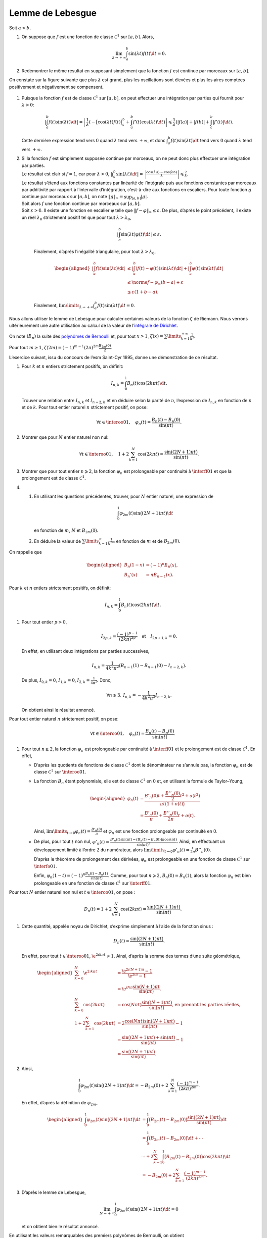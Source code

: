 Lemme de Lebesgue
=================

.. container:: lemme

   Soit :math:`a < b`.

   #. On suppose que :math:`f` est une fonction de classe
      :math:`\mathscr{C}^1` sur :math:`[a, b]`. Alors,

      .. math:: \lim_{ \lambda \to +\infty} \int_a^b \sin(\lambda t) f(t) \d t = 0.

   #. Redémontrer le même résultat en supposant simplement que la
      fonction :math:`f` est continue par morceaux sur :math:`[a, b]`.

On constate sur la figure suivante que plus :math:`\lambda` est grand,
plus les oscillations sont élevées et plus les aires comptées
positivement et négativement se compensent.

.. container:: center

   .. figure:: ../../img/integration-02_lebesgue.png
      :alt: image
      :width: 75.0%

.. container:: solution

   #. Puisque la fonction :math:`f` est de classe :math:`\mathscr{C}^1`
      sur :math:`[a, b]`, on peut effectuer une intégration par parties
      qui fournit pour :math:`\lambda > 0`:

      .. math:: \left| \int_a^b f(t) \sin(\lambda t) \d t \right| = \left| \frac{1}{\lambda} \left( -\big[ \cos(\lambda t) f(t) \big]_a^b + \int_a^b f'(t) \cos(\lambda t) \d t  \right) \right| \leqslant \frac{1}{\lambda} \left( |f(a)| + |f(b)| + \int_a^b |f'(t)| \d t \right).

      Cette dernière expression tend vers :math:`0` quand
      :math:`\lambda` tend vers :math:`+ \infty`, et donc
      :math:`\int_a^b f(t) \sin(\lambda t) \d t` tend vers :math:`0`
      quand :math:`\lambda` tend vers :math:`+\infty`.

   #. | Si la fonction :math:`f` est simplement supposée continue par
        morceaux, on ne peut donc plus effectuer une intégration par
        parties.
      | Le résultat est clair si :math:`f = 1`, car pour
        :math:`\lambda > 0`,
        :math:`\left| \int_a^b \sin(\lambda t) \d t \right| = \left| \frac{\cos(\lambda a) - \cos(\lambda b)}{\lambda} \right| \leqslant \frac{2}{\lambda}`.
      | Le résultat s’étend aux fonctions constantes par linéarité de
        l’intégrale puis aux fonctions constantes par morceaux par
        additivité par rapport à l’intervalle d’intégration,
        c’est-à-dire aux fonctions en escaliers. Pour toute fonction
        :math:`g` continue par morceaux sur :math:`[a, b]`, on note
        :math:`\|g\|_{\infty} = \sup_{[a, b]} |g|`.
      | Soit alors :math:`f` une fonction continue par morceaux sur
        :math:`[a, b]`.
      | Soit :math:`\varepsilon > 0`. Il existe une fonction en escalier
        :math:`\varphi` telle que
        :math:`\|f - \varphi\|_\infty \leq \varepsilon`. De plus,
        d’après le point précédent, il existe un réel :math:`\lambda_0`
        strictement positif tel que pour tout
        :math:`\lambda > \lambda_0`,

        .. math:: \left|\int_a^b \sin(\lambda t) \varphi(t) \d t\right| \leq \varepsilon.

        Finalement, d’après l’inégalité triangulaire, pour tout
        :math:`\lambda > \lambda_0`,

        .. math::

           \begin{aligned}
                   \left|\int_a^b f(t) \sin(\lambda t) \d t\right|
                   &\leq         \left|\int_a^b (f(t) - \varphi(t)) \sin(\lambda t) \d t\right| + \left|\int_a^b \varphi(t) \sin(\lambda t) \d t\right|\\
                   &\leq \norme{f - \varphi}_\infty (b - a) + \varepsilon\\
                   &\leq \varepsilon (1 + b - a).
           \end{aligned}

        Finalement,
        :math:`\lim\limits_{\lambda \to +\infty} \int_a^b f(t) \sin(\lambda t) \d t = 0`.

Nous allons utiliser le lemme de Lebesgue pour calculer certaines
valeurs de la fonction :math:`\zeta` de Riemann. Nous verrons
ultérieurement une autre utilisation au calcul de la valeur de
l’\ `intégrale de Dirichlet <#sec:intDirichlet>`__.

On note :math:`(B_n)` la suite des `polynômes de
Bernoulli <#sec:polynomes_de_bernoulli>`__ et, pour tout :math:`x > 1`,
:math:`\zeta(x) = \sum\limits_{k=1}^{+\infty} \frac{1}{k^x}`.

.. container:: theo

   Pour tout :math:`m \geq 1`,
   :math:`\zeta(2m) = (-1)^{m-1} (2 \pi)^{2m} \frac{B_{2m}(0)}{2}`.

L’exercice suivant, issu du concours de l’\ esm Saint-Cyr 1995, donne
une démonstration de ce résultat.

.. container:: exercice

   #. Pour :math:`k` et :math:`n` entiers strictement positifs, on
      définit:

      .. math:: I_{n,k} = \int_0^1 B_n(t) \cos(2 k \pi t) \d t.

      Trouver une relation entre :math:`I_{n,k}` et :math:`I_{n-2, k}`
      et en déduire selon la parité de :math:`n`, l’expression de
      :math:`I_{n,k}` en fonction de :math:`n` et de :math:`k`. Pour
      tout entier naturel :math:`n` strictement positif, on pose:

      .. math:: \forall t \in \interoo{0}{1}, \quad \varphi_n(t) = \frac{B_n(t) - B_n(0)}{\sin(\pi t)}.

   #. Montrer que pour :math:`N` entier naturel non nul:

      .. math:: \forall t \in \interoo{0}{1}, \quad 1 + 2 \sum_{k=1}^N \cos(2k \pi t) = \frac{\sin\big((2N+1) \pi t \big)}{\sin(\pi t)}.

   #. Montrer que pour tout entier :math:`n \geqslant 2`, la fonction
      :math:`\varphi_n` est prolongeable par continuité à
      :math:`\interff{0}{1}` et que la prolongement est de classe
      :math:`\mathscr{C}^1`.

   #. 

      #. En utilisant les questions précédentes, trouver, pour :math:`N`
         entier naturel, une expression de

         .. math:: \int_0^1 \varphi_{2m}(t) \sin \big( (2N+1) \pi t \big) \d t

         en fonction de :math:`m`, :math:`N` et :math:`B_{2m}(0)`.

      #. En déduire la valeur de
         :math:`\sum\limits_{k=1}^\infty \frac{1}{k^{2m}}` en fonction
         de :math:`m` et de :math:`B_{2m}(0)`.

On rappelle que

.. math::

   \begin{aligned}
   B_n(1 - x) &= (-1)^n B_n(x),\\
   B_n'(x) &= n B_{n-1}(x).
   \end{aligned}

.. container:: elem_sol

   Pour :math:`k` et :math:`n` entiers strictement positifs, on définit:

   .. math:: I_{n, k} = \int_0^1 B_n(t) \cos(2 k \pi t) \d t.

   #. Pour tout entier :math:`p > 0`,

      .. math:: I_{2p, k} = \frac{(-1)^{p-1}}{(2 k \pi)^{2p}} \quad \text{et} \quad I_{2p+1,k} = 0.

      En effet, en utilisant deux intégrations par parties successives,

      .. math:: I_{n,k} = \frac{1}{4k^2 \pi^2} \big(B_{n-1}(1) - B_{n-1}(0) - I_{n-2, k} \big).

      De plus, :math:`I_{0,k} = 0`, :math:`I_{1,k} = 0`,
      :math:`I_{2,k} = \frac{1}{4 \pi^2}`. Donc,

      .. math:: \forall n \geqslant 3,\, I_{n,k} = - \frac{1}{4 k^2 \pi^2}I_{n-2, k}.

      On obtient ainsi le résultat annoncé.

   Pour tout entier naturel :math:`n` strictement positif, on pose:

   .. math:: \forall t \in \interoo{0}{1}, \quad \varphi_n(t) = \frac{B_n(t) - B_n(0)}{\sin(\pi t)}.

   #. Pour tout :math:`n \geq 2`, la fonction :math:`\varphi_n` est
      prolongeable par continuité à :math:`\interff{0}{1}` et le
      prolongement est de classe :math:`\mathscr{C}^1`. En effet,

      -  D’après les quotients de fonctions de classe
         :math:`\mathscr{C}^1` dont le dénominateur ne s’annule pas, la
         fonction :math:`\varphi_n` est de classe :math:`\mathscr{C}^1`
         sur :math:`\interoo{0}{1}`.

      -  La fonction :math:`B_n` étant polynomiale, elle est de classe
         :math:`\mathscr{C}^1` en :math:`0` et, en utilisant la formule
         de Taylor–Young,

         .. math::

            \begin{aligned}
            \varphi_n(t) &= \frac{B'_n(0)t + \frac{B''_n(0)}{2}t^2 + o(t^2)}{\pi t \big(1 + o(t) \big)} \\
            &= \frac{B'_n(0)}{\pi} + \frac{B''_n(0)}{2 \pi}t + o(t).
            \end{aligned}

         Ainsi,
         :math:`\lim\limits_{t \to 0} \varphi_n(t) = \frac{B'_n(0)}{\pi}`
         et :math:`\varphi_n` est une fonction prolongeable par
         continuité en :math:`0`.

      -  De plus, pour tout :math:`t` non nul,
         :math:`\varphi'_n(t) = \frac{B'_n(t) \sin(\pi t) - \big(B_n(t) - B_n(0) \big) \pi \cos(\pi t)}{\sin(\pi t)^2}`.
         Ainsi, en effectuant un développement limité à l’ordre
         :math:`2` du numérateur, alors
         :math:`\lim\limits_{t \to 0} \varphi'_n(t) = \frac{1}{2 \pi} B''_n(0)`.

         D’après le théorème de prolongement des dérivées,
         :math:`\varphi_n` est prolongeable en une fonction de classe
         :math:`\mathscr{C}^1` sur :math:`\interfo{0}{1}`.

         Enfin,
         :math:`\varphi_n(1-t) = (-1)^n \frac{B_n(t) - B_n(1)}{\sin(\pi t)}`.
         Comme, pour tout :math:`n \geqslant 2`,
         :math:`B_n(0) = B_n(1)`, alors la fonction :math:`\varphi_n`
         est bien prolongeable en une fonction de classe
         :math:`\mathscr{C}^1` sur :math:`\interff{0}{1}`.

   Pour tout :math:`N` entier naturel non nul et
   :math:`t \in \interoo{0}{1}`, on pose :

   .. math:: D_n(t) = 1 + 2 \sum_{k=1}^N \cos(2k \pi t) = \frac{\sin\big((2N+1) \pi t \big)}{\sin(\pi t)}.

   #. Cette quantité, appelée noyau de Dirichlet, s’exprime simplement à
      l’aide de la fonction sinus :

      .. math:: D_n(t) = \frac{\sin\big((2N+1) \pi t \big)}{\sin(\pi t)}.

      En effet, pour tout :math:`t \in \interoo{0}{1}`,
      :math:`\e^{2 \i k \pi t} \not= 1`. Ainsi, d’après la somme des
      termes d’une suite géométrique,

      .. math::

         \begin{aligned}
                 \sum_{k=0}^N \e^{2 \i k \pi t} &= \frac{\e^{2 \i (N+1) \pi} - 1}{\e^{2 \i \pi} - 1} \\
                 &= \e^{\i N \pi} \frac{\sin(N+1) \pi t}{\sin(\pi t)}. \\
                 \sum_{k=0}^N \cos(2 k \pi t) &= \cos(N \pi t) \frac{\sin \big((N+1) \pi t \big)}{\sin(\pi t)}\text{, en prenant les parties réelles,} \\
                 1 + 2 \sum_{k=1}^N \cos(2 k \pi t) &= 2 \frac{\cos(N \pi t) \sin \big((N+1) \pi t\big)}{\sin(\pi t)} - 1 \\
                 &= \frac{\sin\big((2N+1) \pi t \big) + \sin( \pi t)}{\sin(\pi t)} - 1 \\
                 &= \frac{\sin\big((2N+1) \pi t \big)}{\sin(\pi t)}.
         \end{aligned}

   #. Ainsi,

      .. math::

         \int_0^1 \varphi_{2m}(t) \sin \big((2N+1) \pi t \big) \d t
         = - B_{2m}(0) + 2 \sum_{k=1}^N \frac{(-1)^{m-1}}{(2 k \pi)^{2m}}.

      En effet, d’après la définition de :math:`\varphi_{2m}`,

      .. math::

         \begin{aligned}
         \int_0^1 \varphi_{2m}(t) \sin \big((2N+1) \pi t \big) \d t &= \int_0^1 \big(B_{2m}(t) - B_{2m}(0) \big) \frac{\sin\big((2N+1) \pi t \big)}{\sin(\pi t)} \d t \\
         &= \int_0^1 \big( B_{2m}(t) - B_{2m}(0) \big) \d t + \cdots \\
         &\cdots + 2 \sum_{k=1}^N \int_0^1 \big(B_{2m}(t) - B_{2m}(0) \big) \cos(2 k \pi t) \d t \\
         &= - B_{2m}(0) + 2 \sum_{k=1}^N \frac{(-1)^{m-1}}{(2 k \pi)^{2m}}.
         \end{aligned}

   #. D’après le lemme de Lebesgue,

      .. math:: \lim_{N\to+\infty} \int_0^1 \varphi_{2m}(t) \sin \big((2N+1) \pi t \big) \d t = 0

      et on obtient bien le résultat annoncé.

.. container:: remarque

   En utilisant les valeurs remarquables des premiers polynômes de
   Bernoulli, on obtient

   .. math::

      \begin{aligned}
      \sum_{k=1}^{+\infty} \frac{1}{k^2} &= 2 \pi^2 B_2(0) = \frac{\pi^2}{6} \\
      \sum_{k=1}^{+\infty} \frac{1}{k^4} &= -2^3 \pi^4 B_4(0) = \frac{\pi^4}{90}.
      \end{aligned}